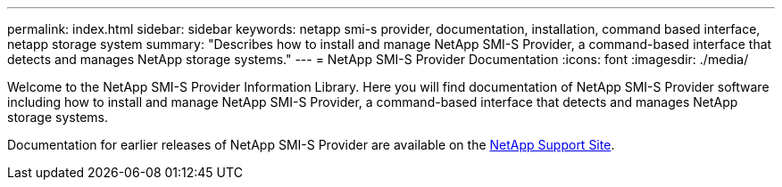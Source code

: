 ---
permalink: index.html
sidebar: sidebar
keywords: netapp smi-s provider, documentation, installation, command based interface, netapp storage system
summary: "Describes how to install and manage NetApp SMI-S Provider, a command-based interface that detects and manages NetApp storage systems."
---
= NetApp SMI-S Provider Documentation
:icons: font
:imagesdir: ./media/

Welcome to the NetApp SMI-S Provider Information Library. Here you will find documentation of NetApp SMI-S Provider software including how to install and manage NetApp SMI-S Provider, a command-based interface that detects and manages NetApp storage systems.

Documentation for earlier releases of NetApp SMI-S Provider are available on the https://mysupport.netapp.com/documentation/productlibrary/index.html?productID=62215[NetApp Support Site^].

